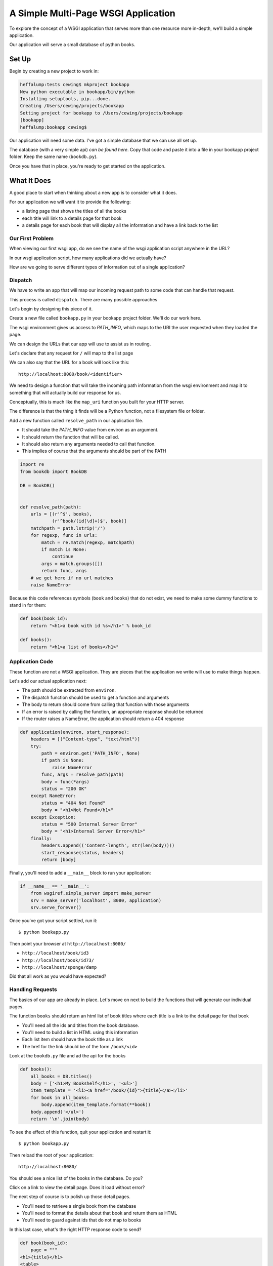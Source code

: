 ************************************
A Simple Multi-Page WSGI Application
************************************

To explore the concept of a WSGI application that serves more than one resource
more in-depth, we'll build a simple application.

Our application will serve a small database of python books.

Set Up
======

Begin by creating a new project to work in:

.. code-block:: bash

    heffalump:tests cewing$ mkproject bookapp
    New python executable in bookapp/bin/python
    Installing setuptools, pip...done.
    Creating /Users/cewing/projects/bookapp
    Setting project for bookapp to /Users/cewing/projects/bookapp
    [bookapp]
    heffalump:bookapp cewing$

Our application will need some data.  I've got a simple database that we can
use all set up.

The database (with a very simple api) `can be found here`. Copy that code and
paste it into a file in your bookapp project folder.  Keep the same name
(``bookdb.py``).

.. _can be found here: https://github.com/cewing/training.python_web/blob/master/resources/session04/wsgi/bookdb.py

Once you have that in place, you're ready to get started on the application.

What It Does
============

A good place to start when thinking about a new app is to consider what it does.

For our application we will want it to provide the following:

* a listing page that shows the titles of all the books
* each title will link to a details page for that book
* a details page for each book that will display all the information and have a
  link back to the list

Our First Problem
-----------------

When viewing our first wsgi app, do we see the name of the wsgi application
script anywhere in the URL?

In our wsgi application script, how many applications did we actually have?

How are we going to serve different types of information out of a single
application?

Dispatch
--------

We have to write an app that will map our incoming request path to some code
that can handle that request.

This process is called ``dispatch``. There are many possible approaches

Let's begin by designing this piece of it.

Create a new file called ``bookapp.py`` in your bookapp project folder.  We'll
do our work here.

The wsgi environment gives us access to *PATH_INFO*, which maps to the URI the
user requested when they loaded the page.

We can design the URLs that our app will use to assist us in routing.

Let's declare that any request for ``/`` will map to the list page

We can also say that the URL for a book will look like this::

    http://localhost:8080/book/<identifier>

We need to design a function that will take the incoming path information from
the wsgi environment and map it to something that will actually build our
response for us.

Conceptually, this is much like the ``map_uri`` function you built for your
HTTP server.

The difference is that the thing it finds will be a Python function, not a
filesystem file or folder.

Add a new function called ``resolve_path`` in our application file.

.. class:: incremental

* It should take the *PATH_INFO* value from environ as an argument.
* It should return the function that will be called.
* It should also return any arguments needed to call that function.
* This implies of course that the arguments should be part of the PATH


.. code-block:: python

    import re
    from bookdb import BookDB

    DB = BookDB()


    def resolve_path(path):
        urls = [(r'^$', books),
                (r'^book/(id[\d]+)$', book)]
        matchpath = path.lstrip('/')
        for regexp, func in urls:
            match = re.match(regexp, matchpath)
            if match is None:
                continue
            args = match.groups([])
            return func, args
        # we get here if no url matches
        raise NameError

Because this code references symbols (``book`` and ``books``) that do not
exist, we need to make some dummy functions to stand in for them:

.. code-block:: python

    def book(book_id):
        return "<h1>a book with id %s</h1>" % book_id

    def books():
        return "<h1>a list of books</h1>"


Application Code
----------------

These function are not a WSGI application. They are pieces that the application
we write will use to make things happen.

Let's add our actual application next:

* The path should be extracted from ``environ``.
* The dispatch function should be used to get a function and arguments
* The body to return should come from calling that function with those
  arguments
* If an error is raised by calling the function, an appropriate response
  should be returned
* If the router raises a NameError, the application should return a 404
  response

.. code-block:: python

    def application(environ, start_response):
        headers = [("Content-type", "text/html")]
        try:
            path = environ.get('PATH_INFO', None)
            if path is None:
                raise NameError
            func, args = resolve_path(path)
            body = func(*args)
            status = "200 OK"
        except NameError:
            status = "404 Not Found"
            body = "<h1>Not Found</h1>"
        except Exception:
            status = "500 Internal Server Error"
            body = "<h1>Internal Server Error</h1>"
        finally:
            headers.append(('Content-length', str(len(body))))
            start_response(status, headers)
            return [body]

Finally, you'll need to add a ``__main__`` block to run your application:

.. code-block:: python

        if __name__ == '__main__':
            from wsgiref.simple_server import make_server
            srv = make_server('localhost', 8080, application)
            srv.serve_forever()

Once you've got your script settled, run it::

    $ python bookapp.py

Then point your browser at ``http://localhost:8080/``

* ``http://localhost/book/id3``
* ``http://localhost/book/id73/``
* ``http://localhost/sponge/damp``

Did that all work as you would have expected?


Handling Requests
-----------------

The basics of our app are already in place.  Let's move on next to build the
functions that will generate our individual pages.

The function ``books`` should return an html list of book titles where each
title is a link to the detail page for that book

* You'll need all the ids and titles from the book database.
* You'll need to build a list in HTML using this information
* Each list item should have the book title as a link
* The href for the link should be of the form ``/book/<id>``

Look at the ``bookdb.py`` file and ad the api for the books

.. code-block:: python

    def books():
        all_books = DB.titles()
        body = ['<h1>My Bookshelf</h1>', '<ul>']
        item_template = '<li><a href="/book/{id}">{title}</a></li>'
        for book in all_books:
            body.append(item_template.format(**book))
        body.append('</ul>')
        return '\n'.join(body)

To see the effect of this function, quit your application and restart it::

    $ python bookapp.py

Then reload the root of your application::

    http://localhost:8080/

You should see a nice list of the books in the database. Do you?

Click on a link to view the detail page. Does it load without error?

The next step of course is to polish up those detail pages.

* You'll need to retrieve a single book from the database
* You'll need to format the details about that book and return them as HTML
* You'll need to guard against ids that do not map to books

In this last case, what's the right HTTP response code to send?

.. code-block:: python

    def book(book_id):
        page = """
    <h1>{title}</h1>
    <table>
        <tr><th>Author</th><td>{author}</td></tr>
        <tr><th>Publisher</th><td>{publisher}</td></tr>
        <tr><th>ISBN</th><td>{isbn}</td></tr>
    </table>
    <a href="/">Back to the list</a>
    """
        book = DB.title_info(book_id)
        if book is None:
            raise NameError
        return page.format(**book)

Quit and restart your script one more time

Then poke around at your application and see the good you've made

And your application is portable and sharable

It should run equally well under any
`wsgi server <http://www.wsgi.org/en/latest/applications.html>`_


A Few Steps Further
-------------------

Next steps for an app like this might be:

* Create a shared full page template and incorporate it into your app
* Improve the error handling by emitting error codes other than 404 and 500
* Swap out the basic backend here with a different one, maybe a Web Service?
* Think about ways to make the application less tightly coupled to the pages
  it serves
* Write tests to cover your functions (and the database too).
